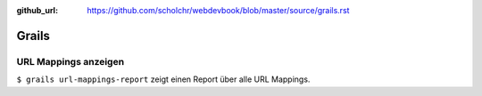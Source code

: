 :github_url: https://github.com/scholchr/webdevbook/blob/master/source/grails.rst

======
Grails
======

URL Mappings anzeigen
=====================

``$ grails url-mappings-report`` zeigt einen Report über alle URL Mappings.